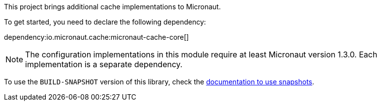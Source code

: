 This project brings additional cache implementations to Micronaut.

To get started, you need to declare the following dependency:

dependency:io.micronaut.cache:micronaut-cache-core[]

NOTE: The configuration implementations in this module require at least Micronaut version 1.3.0. Each implementation is a separate dependency.

To use the `BUILD-SNAPSHOT` version of this library, check the
https://docs.micronaut.io/latest/guide/index.html#usingsnapshots[documentation to use snapshots].

